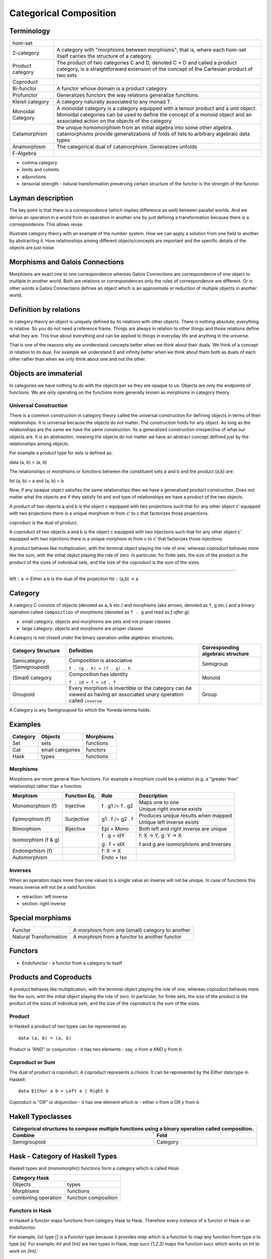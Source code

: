 Categorical Composition
=======================

Terminology
-----------

+------------------+----------------------------------------------------------+
| hom-set          |                                                          |
+------------------+----------------------------------------------------------+
| 2-category       | A category with "morphisms between morphisms"; that      |
|                  | is, where each hom-set itself carries the structure of a |
|                  | category.                                                |
+------------------+----------------------------------------------------------+
| Product category | The product of two categories C and D, denoted C × D and |
|                  | called a product category, is a straightforward extension|
|                  | of the concept of the Cartesian product of two sets      |
+------------------+----------------------------------------------------------+
| Coproduct        |                                                          |
+------------------+----------------------------------------------------------+
| Bi-functor       | A functor whose domain is a product category             |
+------------------+----------------------------------------------------------+
| Profunctor       | Generalizes functors the way relations generalize        |
|                  | functions.                                               |
+------------------+----------------------------------------------------------+
| Kleisli category | A category naturally associated to any monad T.          |
+------------------+----------------------------------------------------------+
| Monoidal Category| A monoidal category is a category equipped with a        |
|                  | tensor product and a unit object.                        |
|                  | Monoidal categories can be used to define the concept    |
|                  | of a monoid object and an associated action on the       |
|                  | objects of the category                                  |
+------------------+----------------------------------------------------------+
| Catamorphism     | the unique homomorphism from an initial algebra into     |
|                  | some other algebra.                                      |
|                  | catamorphisms provide generalizations of folds of lists  |
|                  | to arbitrary algebraic data types                        |
+------------------+----------------------------------------------------------+
| Anamorphism      | The categorical dual of catamorphism. Generalizes unfolds|
+------------------+----------------------------------------------------------+
| F-Algebra        |                                                          |
+------------------+----------------------------------------------------------+

* comma category
* limits and colimits
* adjunctions

* tensorial strength - natural transformation preserving certain structure of
  the functor is the strength of the functor.

Layman description
------------------

The key point is that there is a correspondence (which
implies difference as well) between parallel worlds. And we derive an
operation in a world from an operation in another one by just
defining a transformation because there is a correspondence. This
allows reuse.

Illustrate category theory with an example of the number system. How we can
apply a solution from one field to another by abstracting it. How relationships
among different objects/concepts are important and the specific details of the
objects are just noise.

Morphisms and Galois Connections
--------------------------------

Morphisms are exact one to one correspondence whereas Galois Connections
are correspondence of one object to multiple in another world. Both are
relations or correspondences only the rules of correspondence are
different. Or in other words a Galois Connections defines an object
which is an approximate or reduction of multiple objects in another
world.

Definition by relations
-----------------------

In category theory an object is uniquely defined by its relations with other
objects. There is nothing absolute, everything is relative. So you do not need
a reference frame. Things are always in relation to other things and those
relations define what they are. This true about everything and can be applied
to things in everyday life and anything in the universe.

That is one of the reasons why we unnderstand concepts better when we think
about their duals. We think of a concept in relation to its dual. For example
we understand 0 and infinity better when we think about them both as duals of
each other rather than when we only think about one and not the other.

Objects are immaterial
----------------------

In categories we have nothing to do with the objects per se they are opaque to
us. Objects are only the endpoints of functions. We are only operating on the
functions more generally known as morphisms in category theory.

Universal Construction
~~~~~~~~~~~~~~~~~~~~~~

There is a common construction in category theory called the universal
construction for defining objects in terms of their relationships. It is
universal because the objects do not matter. The construction holds for any
object. As long as the relationships are the same we have the same
construction. Its a generalized construction irrespective of what our objects
are. It is an abstraction, meaning the objects do not matter we have an
abstract concept defined just by the relationships among objects.

For example a product type for sets is defined as:

data (a, b) = (a, b)

The relationships or morphisms or functions between the constituent sets a and
b and the product (a,b) are:

fst (a, b) = a
snd (a, b) = b

Now, if any opaque object satisfies the same relationships then we have a
generalized product construction. Does not matter what the objects are if they
satisfy fst and snd type of relationships we have a product of the two objects.

A product of two objects a and b is the object c equipped with two projections
such that for any other object c’ equipped with two projections there is a
unique morphism m from c’ to c that factorizes those projections.

coproduct is the dual of product.

A coproduct of two objects a and b is the object c equipped with two injections
such that for any other object c’ equipped with two injections there is a
unique morphism m from c to c’ that factorizes those injections.

A product behaves like multiplication, with the terminal object playing the
role of one; whereas coproduct behaves more like the sum, with the initial
object playing the role of zero. In particular, for finite sets, the size of
the product is the product of the sizes of individual sets, and the size of the
coproduct is the sum of the sizes.

------

left :: a -> Either a b is the dual of the projection fst :: (a,b) -> a

Category
--------

A category C consists of objects (denoted as ``a``, ``b`` etc.) and morphisms
(aka arrows, denoted as ``f``, ``g`` etc.) and a binary operation called
``composition`` of morphisms (denoted as ``f . g`` and read as `f after g`).

* small category: objects and morphisms are sets and not proper classes
* large category: objects and morphisms are proper classes

A category is not closed under the binary operation unlike algebraic
structures.

+-----------------------------+-------------------------------------------+---------------------+
| Category Structure          | Definition                                | Corresponding       |
|                             |                                           | algebraic structure |
+=============================+===========================================+=====================+
| Semicategory (Semigroupoid) | Composition is associative                | Semigroup           |
|                             |                                           |                     |
|                             | ``f . (g . h) = (f . g) . h``             |                     |
+-----------------------------+-------------------------------------------+---------------------+
| (Small) category            | Composition has identity                  | Monoid              |
|                             |                                           |                     |
|                             | ``f . id = f = id . f``                   |                     |
+-----------------------------+-------------------------------------------+---------------------+
| Groupoid                    | Every morphism is invertible or the       |                     |
|                             | category can be viewed as having an       | Group               |
|                             | associated unary operation called         |                     |
|                             | ``inverse``                               |                     |
+-----------------------------+-------------------------------------------+---------------------+

A Category is any Semigroupoid for which the Yoneda lemma holds.

Examples
--------

+---------+--------------------------------+---------------+
| Category| Objects                        | Morphisms     |
+=========+================================+===============+
| Set     | sets                           | functions     |
+---------+--------------------------------+---------------+
| Cat     | small categories               | functors      |
+---------+--------------------------------+---------------+
| Hask    | types                          | functions     |
+---------+--------------------------------+---------------+

Morphisms
~~~~~~~~~

Morphisms are more general than functions. For example a morphism could be a
relation (e.g. a "greater than" relationship) rather than a function.

+--------------+--------------+------------------+----------------------------+
| Morphism     | Function Eq. | Rule             | Description                |
+==============+==============+==================+============================+
| Monomorphism | Injective    | f . g1 /= f . g2 | Maps one to one            |
| (f)          |              |                  +----------------------------+
|              |              |                  | Unique right inverse exists|
+--------------+--------------+------------------+----------------------------+
| Epimorphism  | Surjective   | g1 . f /= g2 . f | Produces unique results    |
| (f)          |              |                  | when mapped                |
|              |              |                  +----------------------------+
|              |              |                  | Unique left inverse exists |
+--------------+--------------+------------------+----------------------------+
| Bimorphism   | Bijective    | Epi + Mono       | Both left and right        |
|              |              |                  | inverse are unique         |
+--------------+--------------+------------------+----------------------------+
| Isomorphism  |              | f . g = idY      | f: X -> Y, g: Y -> X       |
| (f & g)      |              |                  |                            |
|              |              | g . f = idX      | f and g are isomorphisms   |
|              |              |                  | and inverses               |
+--------------+--------------+------------------+----------------------------+
| Endomprhism  |              | f: X → X         |                            |
| (f)          |              |                  |                            |
+--------------+--------------+------------------+----------------------------+
| Automorphism |              | Endo + Iso       |                            |
+--------------+--------------+------------------+----------------------------+

Inverses
~~~~~~~~

When an operation maps more than one values to a single value an inverse will
not be unique. In case of functions this means inverse will not be a valid
function.

* retraction: left inverse
* section: right inverse

Special morphisms
-----------------

+------------------------+----------------------------------------------------+
| Functor                | A morphism from one (small) category to another    |
+------------------------+----------------------------------------------------+
| Natural Transformation | A morphism from a functor to another functor       |
+------------------------+----------------------------------------------------+

Functors
--------

* Endofunctor - a functor from a category to itself

Products and Coproducts
-----------------------

A product behaves like multiplication, with the terminal object playing the
role of one; whereas coproduct behaves more like the sum, with the initial
object playing the role of zero. In particular, for finite sets, the size of
the product is the product of the sizes of individual sets, and the size of the
coproduct is the sum of the sizes.

Product
~~~~~~~

In Haskell a product of two types can be represented as::

  data (a, b) = (a, b)

Product is "AND" or conjunction - it has two elements - say, `x` from `a` AND
`y` from `b`.

Coproduct or Sum
~~~~~~~~~~~~~~~~

The dual of product is coproduct. A coproduct represents a choice. It can be
represented by the `Either` data type in Haskell::

  data Either a b = Left a | Right b

Coproduct is "OR" or disjunction - it has one element which is - either `x`
from `a` OR `y` from `b`.

Hakell Typeclasses
------------------

+-----------------------------------------------------------------------------+
| Categorical structures to compose multiple functions using a binary         |
| operation called composition.                                               |
+-------------------------------------+---------------------------------------+
| Combine                             | Fold                                  |
+=====================================+=======================================+
| Semigroupoid                        | Category                              |
+-------------------------------------+---------------------------------------+

Hask - Category of Haskell Types
--------------------------------

Haskell types and (monomorphic) functions form a category which is called `Hask`.

+-----------------------------------------------------------------------------+
| Category Hask                                                               |
+=====================+=======================================================+
| Objects             | types                                                 |
+---------------------+-------------------------------------------------------+
| Morphisms           | functions                                             |
+---------------------+-------------------------------------------------------+
| combining operation | function composition                                  |
+---------------------+-------------------------------------------------------+

Functors in Hask
~~~~~~~~~~~~~~~~

In Haskell a functor maps functions from category Hask to Hask. Therefore every
instance of a functor in Hask is an endofunctor.

For example, list type `[]` is a `Functor` type because it provides `map` which
is a function to map any function from type `a` to type `[a]`.  For example,
`Int` and `[Int]` are two types in Hask, `map succ [1,2,3]` maps the function
`succ` which works on `Int` to work on `[Int]`.

Natural Transformations
~~~~~~~~~~~~~~~~~~~~~~~

An `Applicative` functor in Haskell provides two natural transformations i.e.
`pure` and `<*>` to transform the functor.

Monoidal Category of Endofunctors
---------------------------------

* objects - functors
* morphism - natural transformation
* combine and fold - natural transformations
* combining operation - tensor

In category theory, preservation of monoidal structure is related to tensorial
strength, so an applicative functor is also known as a strong lax monoidal
functor. However, in Hask, every functor has canonical strength with respect to
the product, so this property doesn't add anything to the definition.


For example an applicative is a functor with two natural transformations to
preserve the monoidal structure.

Notions of Computation
----------------------

Computation involves combining or folding functions or computations together.
The most convenient and powerful way to fold is using a monoid.

+-----------------------------------------------------------------------------+
| Each one of the three well-known notions of computations in Haskell are a   |
| monoid in a monoidal category.                                              |
+-------------+--------------+------------------------------------------------+
| Structure   | Monoidal     | Description                                    |
|             | category     |                                                |
+=============+==============+================================================+
| Applicative | Endofunctors | lax monoidal functors with a compatible        |
|             |              | strength.                                      |
|             |              | Monoids in a monoidal category of endofunctors |
|             |              | using Day convolution as a tensor.             |
+-------------+--------------+------------------------------------------------+
| Arrows      | Profunctors  | Strong monoids in a monoidal category of       |
|             |              | profunctors.                                   |
+-------------+--------------+------------------------------------------------+
| Monad       | Endofunctors | Monoids in a monoidal category of endofunctors |
|             |              | using composition as a tensor.                 |
+-------------+--------------+------------------------------------------------+

The main difference between monads and applicative functors is that the latter
does not allow effects to depend on previous values, i.e. they are fixed
beforehand.

* A normal function could be wrapped in a (applicative) type and applied
  to values wrapped in the same type. This is another way of composing
  which is a transformation on normal function application to the peculiar
  world of the type.
* An applicative allows you to compose functor applications, monoidal functor
* A monad allows you to compose by chaining or collecting and using the results
  in a certain way. A do block in Monad allows you to chain conveniently. In
  monad you first compose the actions and then run them using an input.

Applicative, Monad, Arrows all provide facilities to compose computations and
that is why the corresponding modules are in `Control.*` namespace. On the
other hand a Functor allows transformation of a type and its operations to
another and is therefore under `Data.*` namespace.

References
----------

* https://bartoszmilewski.com/2014/10/28/category-theory-for-programmers-the-preface/
* https://stackoverflow.com/questions/43572970/is-coproduct-the-same-as-sum-types
* https://stackoverflow.com/questions/14249955/why-isnt-there-a-simple-syntax-for-coproduct-types-in-haskell
